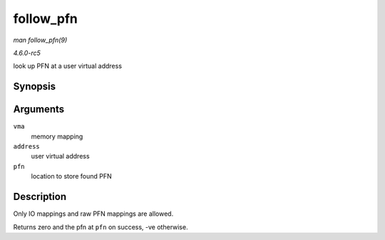 .. -*- coding: utf-8; mode: rst -*-

.. _API-follow-pfn:

==========
follow_pfn
==========

*man follow_pfn(9)*

*4.6.0-rc5*

look up PFN at a user virtual address


Synopsis
========

.. c:function:: int follow_pfn( struct vm_area_struct * vma, unsigned long address, unsigned long * pfn )

Arguments
=========

``vma``
    memory mapping

``address``
    user virtual address

``pfn``
    location to store found PFN


Description
===========

Only IO mappings and raw PFN mappings are allowed.

Returns zero and the pfn at ``pfn`` on success, -ve otherwise.


.. ------------------------------------------------------------------------------
.. This file was automatically converted from DocBook-XML with the dbxml
.. library (https://github.com/return42/sphkerneldoc). The origin XML comes
.. from the linux kernel, refer to:
..
.. * https://github.com/torvalds/linux/tree/master/Documentation/DocBook
.. ------------------------------------------------------------------------------
